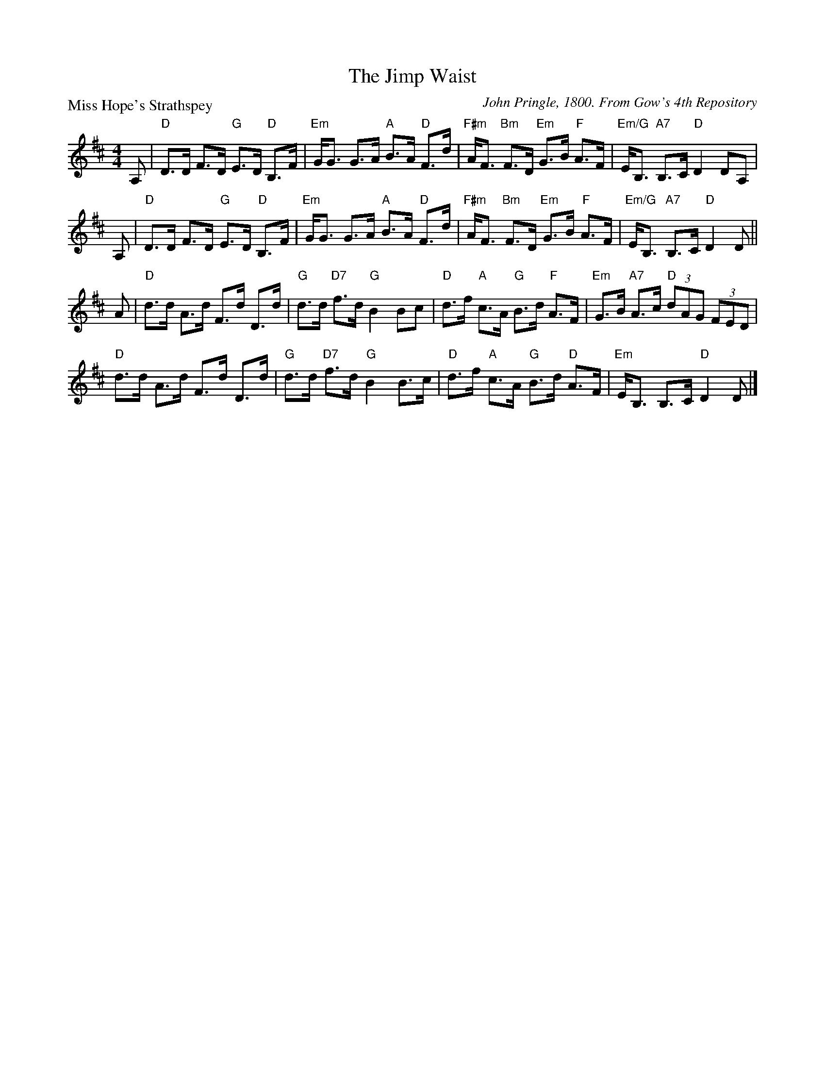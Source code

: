 X:0902
T:The Jimp Waist
P:Miss Hope's Strathspey
C:John Pringle, 1800. From Gow's 4th Repository
R:Strathspey (nx32)
B:RSCDS 9-2
Z:Anselm Lingnau <anselm@strathspey.org>
M:4/4
L:1/8
K:D
V:1
%%staves (1 2)
[V:1] A,|"D"D>D F>D "G"E>D "D"B,>F|"Em"G<G G>A "A"B>A "D"F>d|\
[V:1]    "F#m"A<F "Bm"F>D "Em"G>B "F"A>F|"Em/G"E<B, "A7"B,>C "D"D2 DA,|
%
[V:1] A,|"D"D>D F>D "G"E>D "D"B,>F|"Em"G<G G>A "A"B>A "D"F>d|\
[V:1]    "F#m"A<F "Bm"F>D "Em"G>B "F"A>F|"Em/G"E<B, "A7"B,>C "D"D2 D ||
%
V:1
A|"D"d>d A>d F>d D>d|"G"d>d "D7"f>d "G"B2 Bc|\
  "D"d>f "A"c>A "G"B>d "F"A>F|"Em"G>B "A7"A>c "D"(3dAG (3FED|
  "D"d>d A>d F>d D>d|"G"d>d "D7"f>d "G"B2 B>c|\
  "D"d>f "A"c>A "G"B>d "D"A>F|"Em"E<B, B,>C "D"D2 D|]
%V:2
%[V:2] x |   x2  C2     B,2    A,2 |    B,4        E2     D2 |\
%[V:2]         C2      D2      B,2    D2 |      x8                     |
%[V:2] x |   x2  C2     B,2    A,2 |    B,4        E2     D2 |\
%[V:2]         C2      D2      B,2    D2 |      x7                    ||
